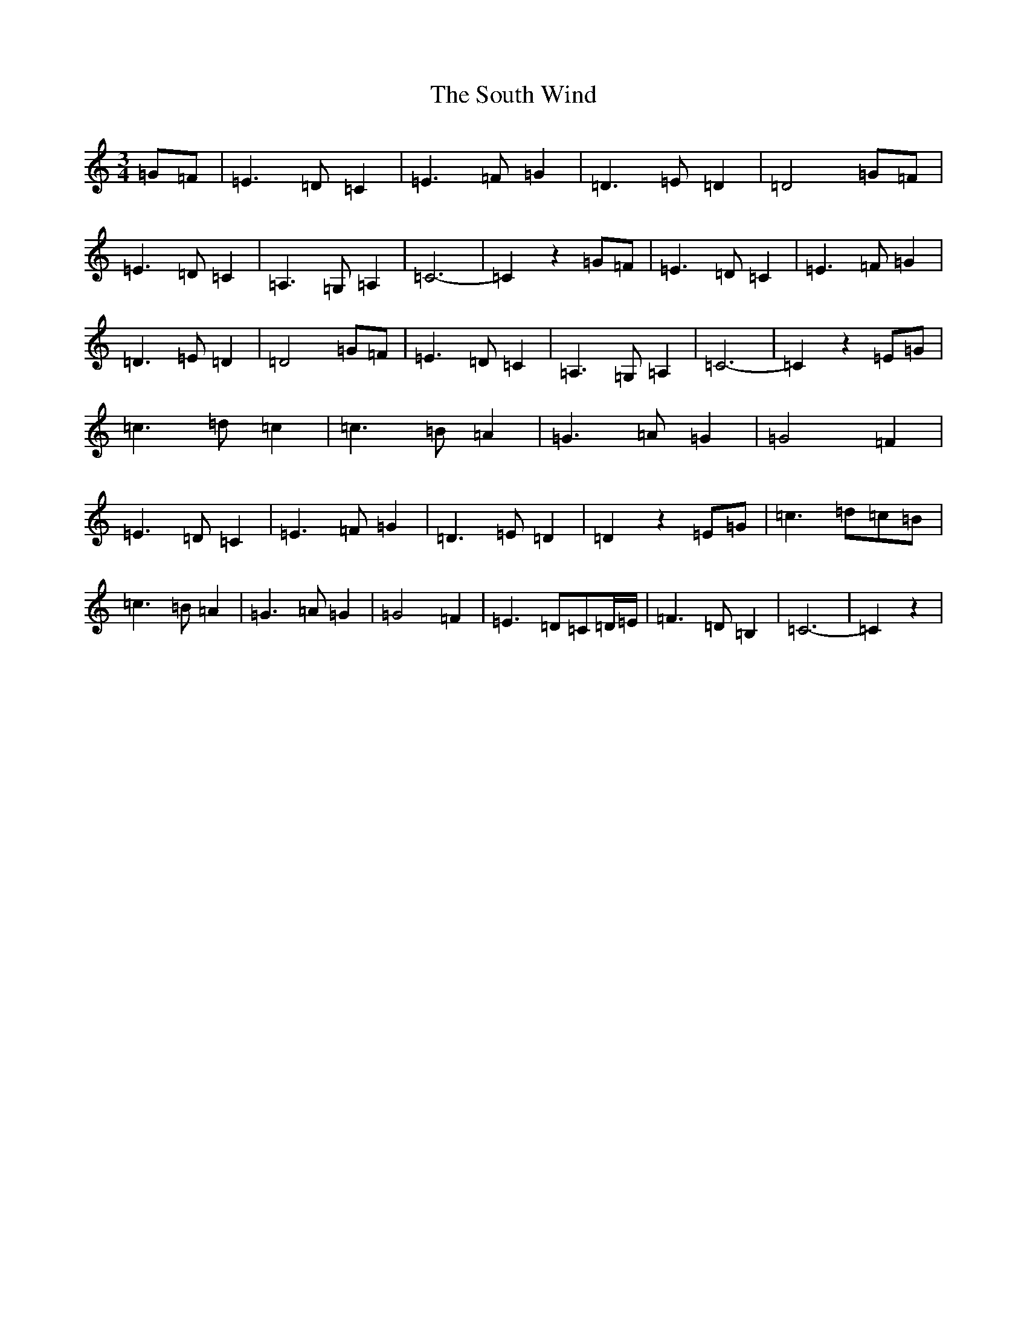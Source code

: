 X: 19918
T: South Wind, The
S: https://thesession.org/tunes/601#setting21888
Z: G Major
R: waltz
M: 3/4
L: 1/8
K: C Major
=G=F|=E3=D=C2|=E3=F=G2|=D3=E=D2|=D4=G=F|=E3=D=C2|=A,3=G,=A,2|=C6-|=C2z2=G=F|=E3=D=C2|=E3=F=G2|=D3=E=D2|=D4=G=F|=E3=D=C2|=A,3=G,=A,2|=C6-|=C2z2=E=G|=c3=d=c2|=c3=B=A2|=G3=A=G2|=G4=F2|=E3=D=C2|=E3=F=G2|=D3=E=D2|=D2z2=E=G|=c3=d=c=B|=c3=B=A2|=G3=A=G2|=G4=F2|=E3=D=C=D/2=E/2|=F3=D=B,2|=C6-|=C2z2|